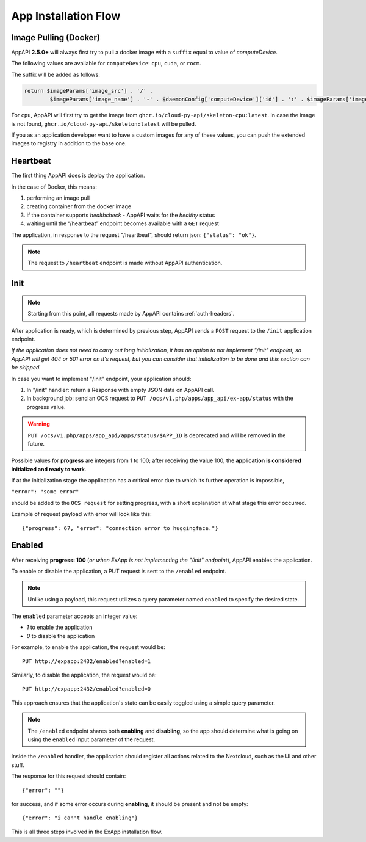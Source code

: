 .. _app_installation_flow:

App Installation Flow
=====================

Image Pulling (Docker)
----------------------

AppAPI **2.5.0+** will always first try to pull a docker image with a ``suffix`` equal to value of *computeDevice*.

The following values are available for ``computeDevice``: ``cpu``, ``cuda``, or ``rocm``.

The suffix will be added as follows:

.. code::

	return $imageParams['image_src'] . '/' .
		$imageParams['image_name'] . '-' . $daemonConfig['computeDevice']['id'] . ':' . $imageParams['image_tag'];

For ``cpu``, AppAPI will first try to get the image from ``ghcr.io/cloud-py-api/skeleton-cpu:latest``.
In case the image is not found, ``ghcr.io/cloud-py-api/skeleton:latest`` will be pulled.

If you as an application developer want to have a custom images for any of these values, you can push the extended images to registry in addition to the base one.

Heartbeat
---------

The first thing AppAPI does is deploy the application.

In the case of Docker, this means:

1. performing an image pull
2. creating container from the docker image
3. if the container supports `healthcheck` - AppAPI waits for the `healthy` status
4. waiting until the “/heartbeat” endpoint becomes available with a ``GET`` request

The application, in response to the request "/heartbeat", should return json: ``{"status": "ok"}``.

.. note:: The request to ``/heartbeat`` endpoint is made without AppAPI authentication.

Init
----

.. note:: Starting from this point, all requests made by AppAPI contains :ref:`auth-headers`.

After application is ready, which is determined by previous step,
AppAPI sends a ``POST`` request to the ``/init`` application endpoint.

*If the application does not need to carry out long initialization, it has an option to not implement "/init" endpoint, so
AppAPI will get 404 or 501 error on it's request, but you can consider that initialization to be done and this section can be skipped.*

In case you want to implement "/init" endpoint, your application should:

1. In "/init" handler: return a Response with empty JSON data on AppAPI call.
2. In background job: send an OCS request to ``PUT /ocs/v1.php/apps/app_api/ex-app/status`` with the progress value.

.. warning::

    ``PUT /ocs/v1.php/apps/app_api/apps/status/$APP_ID`` is deprecated and will be removed in the future.

Possible values for **progress** are integers from 1 to 100;
after receiving the value 100, the **application is considered initialized and ready to work**.

If at the initialization stage the application has a critical error due to which its further operation is impossible,

``"error": "some error"``

should be added to the ``OCS request`` for setting progress,
with a short explanation at what stage this error occurred.

Example of request payload with error will look like this::

	{"progress": 67, "error": "connection error to huggingface."}

Enabled
-------

After receiving **progress: 100** (*or when ExApp is not implementing the "/init" endpoint*), AppAPI enables the application.

To enable or disable the application, a PUT request is sent to the ``/enabled`` endpoint.

.. note:: Unlike using a payload, this request utilizes a query parameter named ``enabled`` to specify the desired state.

The ``enabled`` parameter accepts an integer value:

* `1` to enable the application
* `0` to disable the application

For example, to enable the application, the request would be::

	PUT http://expapp:2432/enabled?enabled=1

Similarly, to disable the application, the request would be::

	PUT http://expapp:2432/enabled?enabled=0

This approach ensures that the application's state can be easily toggled using a simple query parameter.

.. note:: The ``/enabled`` endpoint shares both **enabling** and **disabling**,
	so the app should determine what is going on using the ``enabled`` input parameter of the request.

Inside the ``/enabled`` handler, the application should register all actions related to the Nextcloud, such as the UI and other stuff.

The response for this request should contain::

	{"error": ""}

for success, and if some error occurs during **enabling**, it should be present and not be empty::

	{"error": "i can't handle enabling"}

This is all three steps involved in the ExApp installation flow.

